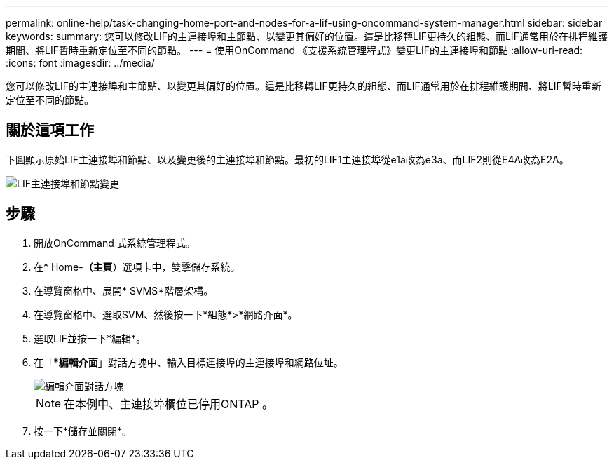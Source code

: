 ---
permalink: online-help/task-changing-home-port-and-nodes-for-a-lif-using-oncommand-system-manager.html 
sidebar: sidebar 
keywords:  
summary: 您可以修改LIF的主連接埠和主節點、以變更其偏好的位置。這是比移轉LIF更持久的組態、而LIF通常用於在排程維護期間、將LIF暫時重新定位至不同的節點。 
---
= 使用OnCommand 《支援系統管理程式》變更LIF的主連接埠和節點
:allow-uri-read: 
:icons: font
:imagesdir: ../media/


[role="lead"]
您可以修改LIF的主連接埠和主節點、以變更其偏好的位置。這是比移轉LIF更持久的組態、而LIF通常用於在排程維護期間、將LIF暫時重新定位至不同的節點。



== 關於這項工作

下圖顯示原始LIF主連接埠和節點、以及變更後的主連接埠和節點。最初的LIF1主連接埠從e1a改為e3a、而LIF2則從E4A改為E2A。

image::../media/diagram-cluster-lifs-move-jpg.gif[LIF主連接埠和節點變更]



== 步驟

. 開放OnCommand 式系統管理程式。
. 在* Home-*（主頁*）選項卡中，雙擊儲存系統。
. 在導覽窗格中、展開* SVMS*階層架構。
. 在導覽窗格中、選取SVM、然後按一下*組態*>*網路介面*。
. 選取LIF並按一下*編輯*。
. 在「**編輯介面*」對話方塊中、輸入目標連接埠的主連接埠和網路位址。
+
image::../media/systemmgr-lif-edit-jpg.gif[編輯介面對話方塊]

+
[NOTE]
====
在本例中、主連接埠欄位已停用ONTAP 。

====
. 按一下*儲存並關閉*。

